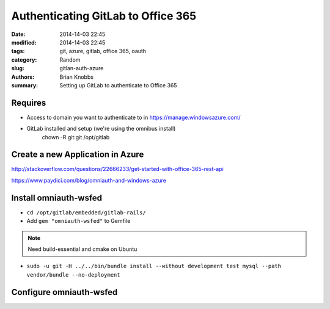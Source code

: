 Authenticating GitLab to Office 365
###################################

:date: 2014-14-03 22:45
:modified: 2014-14-03 22:45
:tags: git, azure, gitlab, office 365, oauth
:category: Random
:slug: gitlan-auth-azure
:authors: Brian Knobbs
:summary: Setting up GitLab to authenticate to Office 365


Requires
========

* Access to domain you want to authenticate to in https://manage.windowsazure.com/
* GitLab installed and setup (we're using the omnibus install)
    chown -R git:git /opt/gitlab


Create a new Application in Azure
=================================

http://stackoverflow.com/questions/22666233/get-started-with-office-365-rest-api

https://www.paydici.com/blog/omniauth-and-windows-azure


Install omniauth-wsfed
===========================

* ``cd /opt/gitlab/embedded/gitlab-rails/``
* Add ``gem "omniauth-wsfed"`` to Gemfile

.. note:: Need build-essential and cmake on Ubuntu
* ``sudo -u git -H ../../bin/bundle install --without development test mysql --path vendor/bundle --no-deployment``


Configure omniauth-wsfed
========================

.. code:: ruby
  :issuer_name => "<EntityDescriptor - entityID>",
  :issuer      => "<EntityDescriptor/RoleDescriptor/fed:SecurityTokenServiceEndpoint/EndpointReference/Address>",
  :realm       => "<APP ID URL from Azure App configuration>",
  :reply       => "<REPLY URL from Azure App configuration>",
  :id_claim    => "http://schemas.xmlsoap.org/ws/2005/05/identity/claims/name",
  :idp_cert    => "<EntityDescriptor/RoleDescriptor/KeyDescriptor/KeyInfo/x509Data/x509Certificate>"
